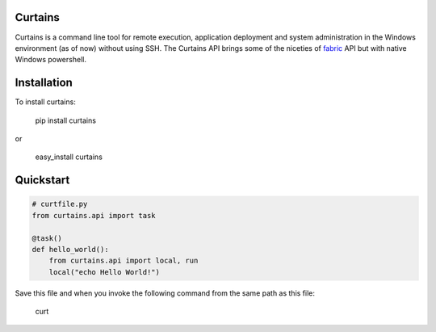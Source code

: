 Curtains
========

Curtains is a command line tool for remote execution, application deployment and
system administration in the Windows environment (as of now) without using SSH.
The Curtains API brings some of the niceties of `fabric <http://www.fabfile.org/>`_
API but with native Windows powershell.

Installation
============

To install curtains:

    pip install curtains

or

    easy_install curtains


Quickstart
==========

.. code:: python

    # curtfile.py
    from curtains.api import task

    @task()
    def hello_world():
        from curtains.api import local, run
        local("echo Hello World!")



Save this file and when you invoke the following command from the same path as this file:

    curt